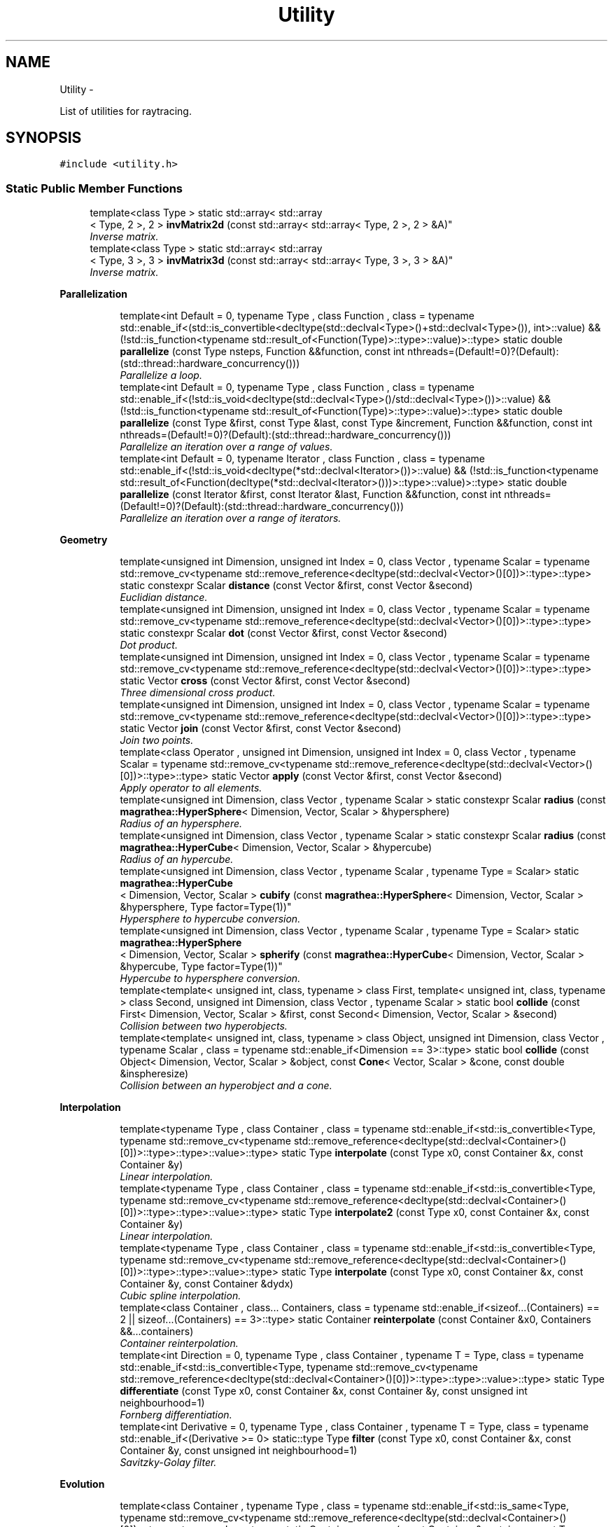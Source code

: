 .TH "Utility" 3 "Wed Oct 6 2021" "MAGRATHEA/PATHFINDER" \" -*- nroff -*-
.ad l
.nh
.SH NAME
Utility \- 
.PP
List of utilities for raytracing\&.  

.SH SYNOPSIS
.br
.PP
.PP
\fC#include <utility\&.h>\fP
.SS "Static Public Member Functions"

.in +1c
.ti -1c
.RI "template<class Type > static std::array< std::array
.br
< Type, 2 >, 2 > \fBinvMatrix2d\fP (const std::array< std::array< Type, 2 >, 2 > &A)"
.br
.RI "\fIInverse matrix\&. \fP"
.ti -1c
.RI "template<class Type > static std::array< std::array
.br
< Type, 3 >, 3 > \fBinvMatrix3d\fP (const std::array< std::array< Type, 3 >, 3 > &A)"
.br
.RI "\fIInverse matrix\&. \fP"
.in -1c
.PP
.RI "\fBParallelization\fP"
.br

.in +1c
.in +1c
.ti -1c
.RI "template<int Default = 0, typename Type , class Function , class  = typename std::enable_if<(std::is_convertible<decltype(std::declval<Type>()+std::declval<Type>()), int>::value) && (!std::is_function<typename std::result_of<Function(Type)>::type>::value)>::type> static double \fBparallelize\fP (const Type nsteps, Function &&function, const int nthreads=(Default!=0)?(Default):(std::thread::hardware_concurrency()))"
.br
.RI "\fIParallelize a loop\&. \fP"
.ti -1c
.RI "template<int Default = 0, typename Type , class Function , class  = typename std::enable_if<(!std::is_void<decltype(std::declval<Type>()/std::declval<Type>())>::value) && (!std::is_function<typename std::result_of<Function(Type)>::type>::value)>::type> static double \fBparallelize\fP (const Type &first, const Type &last, const Type &increment, Function &&function, const int nthreads=(Default!=0)?(Default):(std::thread::hardware_concurrency()))"
.br
.RI "\fIParallelize an iteration over a range of values\&. \fP"
.ti -1c
.RI "template<int Default = 0, typename Iterator , class Function , class  = typename std::enable_if<(!std::is_void<decltype(*std::declval<Iterator>())>::value) && (!std::is_function<typename std::result_of<Function(decltype(*std::declval<Iterator>()))>::type>::value)>::type> static double \fBparallelize\fP (const Iterator &first, const Iterator &last, Function &&function, const int nthreads=(Default!=0)?(Default):(std::thread::hardware_concurrency()))"
.br
.RI "\fIParallelize an iteration over a range of iterators\&. \fP"
.in -1c
.in -1c
.PP
.RI "\fBGeometry\fP"
.br

.in +1c
.in +1c
.ti -1c
.RI "template<unsigned int Dimension, unsigned int Index = 0, class Vector , typename Scalar  = typename std::remove_cv<typename std::remove_reference<decltype(std::declval<Vector>()[0])>::type>::type> static constexpr Scalar \fBdistance\fP (const Vector &first, const Vector &second)"
.br
.RI "\fIEuclidian distance\&. \fP"
.ti -1c
.RI "template<unsigned int Dimension, unsigned int Index = 0, class Vector , typename Scalar  = typename std::remove_cv<typename std::remove_reference<decltype(std::declval<Vector>()[0])>::type>::type> static constexpr Scalar \fBdot\fP (const Vector &first, const Vector &second)"
.br
.RI "\fIDot product\&. \fP"
.ti -1c
.RI "template<unsigned int Dimension, unsigned int Index = 0, class Vector , typename Scalar  = typename std::remove_cv<typename std::remove_reference<decltype(std::declval<Vector>()[0])>::type>::type> static Vector \fBcross\fP (const Vector &first, const Vector &second)"
.br
.RI "\fIThree dimensional cross product\&. \fP"
.ti -1c
.RI "template<unsigned int Dimension, unsigned int Index = 0, class Vector , typename Scalar  = typename std::remove_cv<typename std::remove_reference<decltype(std::declval<Vector>()[0])>::type>::type> static Vector \fBjoin\fP (const Vector &first, const Vector &second)"
.br
.RI "\fIJoin two points\&. \fP"
.ti -1c
.RI "template<class Operator , unsigned int Dimension, unsigned int Index = 0, class Vector , typename Scalar  = typename std::remove_cv<typename std::remove_reference<decltype(std::declval<Vector>()[0])>::type>::type> static Vector \fBapply\fP (const Vector &first, const Vector &second)"
.br
.RI "\fIApply operator to all elements\&. \fP"
.ti -1c
.RI "template<unsigned int Dimension, class Vector , typename Scalar > static constexpr Scalar \fBradius\fP (const \fBmagrathea::HyperSphere\fP< Dimension, Vector, Scalar > &hypersphere)"
.br
.RI "\fIRadius of an hypersphere\&. \fP"
.ti -1c
.RI "template<unsigned int Dimension, class Vector , typename Scalar > static constexpr Scalar \fBradius\fP (const \fBmagrathea::HyperCube\fP< Dimension, Vector, Scalar > &hypercube)"
.br
.RI "\fIRadius of an hypercube\&. \fP"
.ti -1c
.RI "template<unsigned int Dimension, class Vector , typename Scalar , typename Type  = Scalar> static \fBmagrathea::HyperCube\fP
.br
< Dimension, Vector, Scalar > \fBcubify\fP (const \fBmagrathea::HyperSphere\fP< Dimension, Vector, Scalar > &hypersphere, Type factor=Type(1))"
.br
.RI "\fIHypersphere to hypercube conversion\&. \fP"
.ti -1c
.RI "template<unsigned int Dimension, class Vector , typename Scalar , typename Type  = Scalar> static \fBmagrathea::HyperSphere\fP
.br
< Dimension, Vector, Scalar > \fBspherify\fP (const \fBmagrathea::HyperCube\fP< Dimension, Vector, Scalar > &hypercube, Type factor=Type(1))"
.br
.RI "\fIHypercube to hypersphere conversion\&. \fP"
.ti -1c
.RI "template<template< unsigned int, class, typename > class First, template< unsigned int, class, typename > class Second, unsigned int Dimension, class Vector , typename Scalar > static bool \fBcollide\fP (const First< Dimension, Vector, Scalar > &first, const Second< Dimension, Vector, Scalar > &second)"
.br
.RI "\fICollision between two hyperobjects\&. \fP"
.ti -1c
.RI "template<template< unsigned int, class, typename > class Object, unsigned int Dimension, class Vector , typename Scalar , class  = typename std::enable_if<Dimension == 3>::type> static bool \fBcollide\fP (const Object< Dimension, Vector, Scalar > &object, const \fBCone\fP< Vector, Scalar > &cone, const double &inspheresize)"
.br
.RI "\fICollision between an hyperobject and a cone\&. \fP"
.in -1c
.in -1c
.PP
.RI "\fBInterpolation\fP"
.br

.in +1c
.in +1c
.ti -1c
.RI "template<typename Type , class Container , class  = typename std::enable_if<std::is_convertible<Type, typename std::remove_cv<typename std::remove_reference<decltype(std::declval<Container>()[0])>::type>::type>::value>::type> static Type \fBinterpolate\fP (const Type x0, const Container &x, const Container &y)"
.br
.RI "\fILinear interpolation\&. \fP"
.ti -1c
.RI "template<typename Type , class Container , class  = typename std::enable_if<std::is_convertible<Type, typename std::remove_cv<typename std::remove_reference<decltype(std::declval<Container>()[0])>::type>::type>::value>::type> static Type \fBinterpolate2\fP (const Type x0, const Container &x, const Container &y)"
.br
.RI "\fILinear interpolation\&. \fP"
.ti -1c
.RI "template<typename Type , class Container , class  = typename std::enable_if<std::is_convertible<Type, typename std::remove_cv<typename std::remove_reference<decltype(std::declval<Container>()[0])>::type>::type>::value>::type> static Type \fBinterpolate\fP (const Type x0, const Container &x, const Container &y, const Container &dydx)"
.br
.RI "\fICubic spline interpolation\&. \fP"
.ti -1c
.RI "template<class Container , class\&.\&.\&. Containers, class  = typename std::enable_if<sizeof\&.\&.\&.(Containers) == 2 || sizeof\&.\&.\&.(Containers) == 3>::type> static Container \fBreinterpolate\fP (const Container &x0, Containers &&\&.\&.\&.containers)"
.br
.RI "\fIContainer reinterpolation\&. \fP"
.ti -1c
.RI "template<int Direction = 0, typename Type , class Container , typename T  = Type, class  = typename std::enable_if<std::is_convertible<Type, typename std::remove_cv<typename std::remove_reference<decltype(std::declval<Container>()[0])>::type>::type>::value>::type> static Type \fBdifferentiate\fP (const Type x0, const Container &x, const Container &y, const unsigned int neighbourhood=1)"
.br
.RI "\fIFornberg differentiation\&. \fP"
.ti -1c
.RI "template<int Derivative = 0, typename Type , class Container , typename T  = Type, class  = typename std::enable_if<(Derivative >= 0> static::type Type \fBfilter\fP (const Type x0, const Container &x, const Container &y, const unsigned int neighbourhood=1)"
.br
.RI "\fISavitzky-Golay filter\&. \fP"
.in -1c
.in -1c
.PP
.RI "\fBEvolution\fP"
.br

.in +1c
.in +1c
.ti -1c
.RI "template<class Container , typename Type , class  = typename std::enable_if<std::is_same<Type, typename std::remove_cv<typename std::remove_reference<decltype(std::declval<Container>()[0])>::type>::type>::value>::type> static Container \fBreverse\fP (const Container &container, const Type value)"
.br
.RI "\fIReverse\&. \fP"
.ti -1c
.RI "template<class Container , typename Type  = typename std::remove_cv<typename std::remove_reference<decltype(std::declval<Container>()[0])>::type>::type, class Function , class  = typename std::enable_if<!std::is_function<typename std::result_of<Function(Type, Type)>::type>::value>::type> static Container \fBsmooth\fP (const Container &x, const Container &y, Function &&kernel, const unsigned int window=0)"
.br
.RI "\fIKernel smoother\&. \fP"
.ti -1c
.RI "template<class Container , typename Type  = typename std::remove_cv<typename std::remove_reference<decltype(std::declval<Container>()[0])>::type>::type, class  = typename std::enable_if<std::is_convertible<Type, typename std::remove_cv<typename std::remove_reference<decltype(std::declval<Container>()[0])>::type>::type>::value>::type> static Container \fBintegrate\fP (const Container &x, const Container &y, const Type value=Type())"
.br
.RI "\fIIntegration\&. \fP"
.ti -1c
.RI "template<int Direction = 0, class Container , typename Type  = typename std::remove_cv<typename std::remove_reference<decltype(std::declval<Container>()[0])>::type>::type, class  = typename std::enable_if<std::is_convertible<Type, typename std::remove_cv<typename std::remove_reference<decltype(std::declval<Container>()[0])>::type>::type>::value>::type> static Container \fBderive\fP (const Container &x, const Container &y, const unsigned int neighbourhood=1)"
.br
.RI "\fIDerivative\&. \fP"
.in -1c
.in -1c
.PP
.RI "\fBTest\fP"
.br

.in +1c
.in +1c
.ti -1c
.RI "static int \fBexample\fP ()"
.br
.RI "\fIExample function\&. \fP"
.in -1c
.in -1c
.SH "Detailed Description"
.PP 
List of utilities for raytracing\&. 

Provides a list of general purpose utilities for raytracing like parallelization, collision detection or interpolation\&. 
.SH "Member Function Documentation"
.PP 
.SS "template<class Operator , unsigned int Dimension, unsigned int Index, class Vector , typename Scalar > Vector Utility::apply (const Vector &first, const Vector &second)\fC [inline]\fP, \fC [static]\fP"

.PP
Apply operator to all elements\&. Computes the vector resulting from the application of an operator to all elements of two vectors\&. 
.PP
\fBTemplate Parameters:\fP
.RS 4
\fIOperator\fP Operator type\&. 
.br
\fIDimension\fP Number of space dimension\&. 
.br
\fIIndex\fP Inner computation index\&. 
.br
\fIVector\fP Position vector type\&. 
.br
\fIScalar\fP Scalar data type\&. 
.RE
.PP
\fBParameters:\fP
.RS 4
\fIfirst\fP First point\&. 
.br
\fIsecond\fP Second point\&. 
.RE
.PP
\fBReturns:\fP
.RS 4
Resulting vector\&. 
.RE
.PP

.SS "template<template< unsigned int, class, typename > class First, template< unsigned int, class, typename > class Second, unsigned int Dimension, class Vector , typename Scalar > bool Utility::collide (const First< Dimension, Vector, Scalar > &first, const Second< Dimension, Vector, Scalar > &second)\fC [inline]\fP, \fC [static]\fP"

.PP
Collision between two hyperobjects\&. Detects collision between two geometrical objects in arbitrary dimension treated as hyperspheres\&. 
.PP
\fBTemplate Parameters:\fP
.RS 4
\fIFirst\fP First object type\&. 
.br
\fISecond\fP Second object type\&. 
.br
\fIDimension\fP Number of space dimension\&. 
.br
\fIVector\fP Position vector type\&. 
.br
\fIScalar\fP Scalar data type\&. 
.RE
.PP
\fBParameters:\fP
.RS 4
\fIfirst\fP First object\&. 
.br
\fIsecond\fP Second object\&. 
.RE
.PP
\fBReturns:\fP
.RS 4
True if collision, false otherwise\&. 
.RE
.PP

.SS "template<template< unsigned int, class, typename > class Object, unsigned int Dimension, class Vector, typename Scalar , class > bool Utility::collide (const Object< Dimension, Vector, Scalar > &object, const \fBCone\fP< Vector, Scalar > &cone, const double &inspheresize)\fC [inline]\fP, \fC [static]\fP"

.PP
Collision between an hyperobject and a cone\&. Detects collision between a geometrical object and a three dimensional cone\&. 
.PP
\fBTemplate Parameters:\fP
.RS 4
\fIObject\fP Object type\&. 
.br
\fIDimension\fP Number of space dimension\&. 
.br
\fIVector\fP Position vector type\&. 
.br
\fIScalar\fP Scalar data type\&. 
.RE
.PP
\fBParameters:\fP
.RS 4
\fIobject\fP Geometrical object\&. 
.br
\fIcone\fP Three dimensional cone\&. 
.RE
.PP
\fBReturns:\fP
.RS 4
True if collision, false otherwise\&. 
.RE
.PP

.SS "template<unsigned int Dimension, unsigned int Index, class Vector , typename Scalar > Vector Utility::cross (const Vector &first, const Vector &second)\fC [inline]\fP, \fC [static]\fP"

.PP
Three dimensional cross product\&. Computes the cross product of two vectors in three dimensions\&. 
.PP
\fBTemplate Parameters:\fP
.RS 4
\fIDimension\fP Number of space dimension\&. 
.br
\fIIndex\fP Inner computation index\&. 
.br
\fIVector\fP Position vector type\&. 
.br
\fIScalar\fP Scalar data type\&. 
.RE
.PP
\fBParameters:\fP
.RS 4
\fIfirst\fP First point\&. 
.br
\fIsecond\fP Second point\&. 
.RE
.PP
\fBReturns:\fP
.RS 4
Result of the cross product\&. 
.RE
.PP

.SS "template<unsigned int Dimension, class Vector , typename Scalar , typename Type > \fBmagrathea::HyperCube\fP< Dimension, Vector, Scalar > Utility::cubify (const \fBmagrathea::HyperSphere\fP< Dimension, Vector, Scalar > &hypersphere, Typescale = \fCType(1)\fP)\fC [inline]\fP, \fC [static]\fP"

.PP
Hypersphere to hypercube conversion\&. Converts a hypersphere to a hypercubecube with its diagonal equals to the diameter with the provided scaling\&. 
.PP
\fBTemplate Parameters:\fP
.RS 4
\fIDimension\fP Number of space dimension\&. 
.br
\fIVector\fP Position vector type\&. 
.br
\fIScalar\fP Scalar data type\&. 
.RE
.PP
\fBParameters:\fP
.RS 4
\fIhypersphere\fP \fBInput\fP hypersphere\&. 
.br
\fIscale\fP Scaling factor\&. 
.RE
.PP
\fBReturns:\fP
.RS 4
Hypercube resulting from the hypersphere conversion\&. 
.RE
.PP

.SS "template<int Direction, class Container , typename Type , class > Container Utility::derive (const Container &x, const Container &y, const unsigned intneighbourhood = \fC1\fP)\fC [static]\fP"

.PP
Derivative\&. Computes the derivative of the ordinates regarding to the abscissae\&. 
.PP
\fBTemplate Parameters:\fP
.RS 4
\fIDirection\fP Sign for centered, backward or forward differentiation\&. 
.br
\fIContainer\fP Container type\&. 
.br
\fIType\fP Data type\&. 
.RE
.PP
\fBParameters:\fP
.RS 4
\fIx\fP Abscissae\&. 
.br
\fIy\fP Ordinates\&. 
.br
\fIneighbourhood\fP Computing distance\&. 
.RE
.PP
\fBReturns:\fP
.RS 4
Derivative of ordinates regarding to the abscissae\&. 
.RE
.PP

.SS "template<int Direction, typename Type , class Container , typename T , class > Type Utility::differentiate (const Typex0, const Container &x, const Container &y, const unsigned intneighbourhood = \fC1\fP)\fC [inline]\fP, \fC [static]\fP"

.PP
Fornberg differentiation\&. Computes the value of the derivative at the given position using a fourth order Fornberg algorithm\&. The greater the neighbourhood, the greater the computing distance is\&. 
.PP
\fBTemplate Parameters:\fP
.RS 4
\fIDirection\fP Sign for centered, backward or forward differentiation\&. 
.br
\fIType\fP Data type\&. 
.br
\fIContainer\fP Container type\&. 
.br
\fIT\fP Conversion type\&. 
.RE
.PP
\fBParameters:\fP
.RS 4
\fIx0\fP Differentiation abscissa\&. 
.br
\fIx\fP Abscissae\&. 
.br
\fIy\fP Ordinates\&. 
.br
\fIneighbourhood\fP Computing distance\&. 
.RE
.PP
\fBReturns:\fP
.RS 4
Derivative at the provided abscissa\&. 
.RE
.PP

.SS "template<unsigned int Dimension, unsigned int Index, class Vector , typename Scalar > constexpr Scalar Utility::distance (const Vector &first, const Vector &second)\fC [static]\fP"

.PP
Euclidian distance\&. Computes the euclidian distance between two points\&. 
.PP
\fBTemplate Parameters:\fP
.RS 4
\fIDimension\fP Number of space dimension\&. 
.br
\fIIndex\fP Inner computation index\&. 
.br
\fIVector\fP Position vector type\&. 
.br
\fIScalar\fP Scalar data type\&. 
.RE
.PP
\fBParameters:\fP
.RS 4
\fIfirst\fP First point\&. 
.br
\fIsecond\fP Second point\&. 
.RE
.PP
\fBReturns:\fP
.RS 4
Value of the distance\&. 
.RE
.PP

.SS "template<unsigned int Dimension, unsigned int Index, class Vector , typename Scalar > constexpr Scalar Utility::dot (const Vector &first, const Vector &second)\fC [static]\fP"

.PP
Dot product\&. Computes the dot product of two vectors\&. 
.PP
\fBTemplate Parameters:\fP
.RS 4
\fIDimension\fP Number of space dimension\&. 
.br
\fIIndex\fP Inner computation index\&. 
.br
\fIVector\fP Position vector type\&. 
.br
\fIScalar\fP Scalar data type\&. 
.RE
.PP
\fBParameters:\fP
.RS 4
\fIfirst\fP First point\&. 
.br
\fIsecond\fP Second point\&. 
.RE
.PP
\fBReturns:\fP
.RS 4
Value of the dot product\&. 
.RE
.PP

.SS "int Utility::example ()\fC [static]\fP"

.PP
Example function\&. Tests and demonstrates the use of \fBUtility\fP\&. 
.PP
\fBReturns:\fP
.RS 4
0 if no error\&. 
.RE
.PP

.SS "template<int Derivative, typename Type , class Container , typename T , class > Type Utility::filter (const Typex0, const Container &x, const Container &y, const unsigned intneighbourhood = \fC1\fP)\fC [inline]\fP, \fC [static]\fP"

.PP
Savitzky-Golay filter\&. Computes the smoothed value of the n-th derivative at the given position using a fourth order Savitzky-Golay algorithm\&. The greater the neighbourhood, the greater the computing distance is\&. 
.PP
\fBTemplate Parameters:\fP
.RS 4
\fIDerivative\fP Order of the derivative\&. 
.br
\fIType\fP Data type\&. 
.br
\fIContainer\fP Container type\&. 
.br
\fIT\fP Conversion type\&. 
.RE
.PP
\fBParameters:\fP
.RS 4
\fIx0\fP Differentiation abscissa\&. 
.br
\fIx\fP Abscissae\&. 
.br
\fIy\fP Ordinates\&. 
.br
\fIneighbourhood\fP Computing distance\&. 
.RE
.PP
\fBReturns:\fP
.RS 4
Filtered derivative at the provided abscissa\&. 
.RE
.PP

.SS "template<class Container , typename Type , class > Container Utility::integrate (const Container &x, const Container &y, const Typevalue = \fCType()\fP)\fC [static]\fP"

.PP
Integration\&. Computes the integral of the ordinates regarding to the abscissae and starting from the specified value\&. 
.PP
\fBTemplate Parameters:\fP
.RS 4
\fIContainer\fP Container type\&. 
.br
\fIType\fP Data type\&. 
.RE
.PP
\fBParameters:\fP
.RS 4
\fIx\fP Abscissae\&. 
.br
\fIy\fP Ordinates\&. 
.RE
.PP
\fBReturns:\fP
.RS 4
Integral of ordinates regarding to the abscissae\&. 
.RE
.PP

.SS "template<typename Type , class Container , class > Type Utility::interpolate (const Typex0, const Container &x, const Container &y)\fC [inline]\fP, \fC [static]\fP"

.PP
Linear interpolation\&. Interpolates the value at the given position linearly\&. 
.PP
\fBTemplate Parameters:\fP
.RS 4
\fIType\fP Data type\&. 
.br
\fIContainer\fP Container type\&. 
.RE
.PP
\fBParameters:\fP
.RS 4
\fIx0\fP Interpolation abscissa\&. 
.br
\fIx\fP Abscissae\&. 
.br
\fIy\fP Ordinates\&. 
.RE
.PP
\fBReturns:\fP
.RS 4
Interpolated ordinate\&. 
.RE
.PP

.SS "template<typename Type , class Container , class > Type Utility::interpolate (const Typex0, const Container &x, const Container &y, const Container &dydx)\fC [inline]\fP, \fC [static]\fP"

.PP
Cubic spline interpolation\&. Interpolates the value at the given position using a cubic spline with the specified derivative\&. 
.PP
\fBTemplate Parameters:\fP
.RS 4
\fIType\fP Data type\&. 
.br
\fIContainer\fP Container type\&. 
.RE
.PP
\fBParameters:\fP
.RS 4
\fIx0\fP Interpolation abscissa\&. 
.br
\fIx\fP Abscissae\&. 
.br
\fIy\fP Ordinates\&. 
.br
\fIdydx\fP Derivatives\&. 
.RE
.PP
\fBReturns:\fP
.RS 4
Interpolated ordinate\&. 
.RE
.PP

.SS "template<typename Type , class Container , class > Type Utility::interpolate2 (const Typex0, const Container &x, const Container &y)\fC [inline]\fP, \fC [static]\fP"

.PP
Linear interpolation\&. Interpolates the value at the given position linearly, with decreasing x\&. 
.PP
\fBTemplate Parameters:\fP
.RS 4
\fIType\fP Data type\&. 
.br
\fIContainer\fP Container type\&. 
.RE
.PP
\fBParameters:\fP
.RS 4
\fIx0\fP Interpolation abscissa\&. 
.br
\fIx\fP Abscissae\&. 
.br
\fIy\fP Ordinates\&. 
.RE
.PP
\fBReturns:\fP
.RS 4
Interpolated ordinate\&. 
.RE
.PP

.SS "template<class Type > std::array< std::array< Type, 2 >, 2 > Utility::invMatrix2d (const std::array< std::array< Type, 2 >, 2 > &A)\fC [inline]\fP, \fC [static]\fP"

.PP
Inverse matrix\&. Inverse 2D matrix\&. 
.PP
\fBTemplate Parameters:\fP
.RS 4
\fIType\fP type of matrix components\&. 
.RE
.PP
\fBParameters:\fP
.RS 4
\fIA\fP array 2D Matrix\&. return Array 2D inverted matrix 
.RE
.PP

.SS "template<class Type > std::array< std::array< Type, 3 >, 3 > Utility::invMatrix3d (const std::array< std::array< Type, 3 >, 3 > &A)\fC [inline]\fP, \fC [static]\fP"

.PP
Inverse matrix\&. Inverse 3D matrix\&. 
.PP
\fBTemplate Parameters:\fP
.RS 4
\fIType\fP type of matrix components\&. 
.RE
.PP
\fBParameters:\fP
.RS 4
\fIA\fP array 3D Matrix\&. return Array 3D inverted matrix 
.RE
.PP

.SS "template<unsigned int Dimension, unsigned int Index, class Vector , typename Scalar > Vector Utility::join (const Vector &first, const Vector &second)\fC [inline]\fP, \fC [static]\fP"

.PP
Join two points\&. Computes the vector resulting from going from the first point to the second point\&. 
.PP
\fBTemplate Parameters:\fP
.RS 4
\fIDimension\fP Number of space dimension\&. 
.br
\fIIndex\fP Inner computation index\&. 
.br
\fIVector\fP Position vector type\&. 
.br
\fIScalar\fP Scalar data type\&. 
.RE
.PP
\fBParameters:\fP
.RS 4
\fIfirst\fP First point\&. 
.br
\fIsecond\fP Second point\&. 
.RE
.PP
\fBReturns:\fP
.RS 4
Resulting joining vector\&. 
.RE
.PP

.SS "template<int Default, typename Type , class Function , class > double Utility::parallelize (const Typensteps, Function &&function, const intnthreads = \fC(Default != 0) ? (Default) : (std::thread::hardware_concurrency())\fP)\fC [static]\fP"

.PP
Parallelize a loop\&. Executes the provided function on each index of the loop using the specified number of threads\&. 
.PP
\fBTemplate Parameters:\fP
.RS 4
\fIDefault\fP Default concurrency where zero means hardware concurrency\&. 
.br
\fIType\fP Loop index type\&. 
.br
\fIFunction\fP Function type taking a loop index as argument\&. 
.RE
.PP
\fBParameters:\fP
.RS 4
\fInsteps\fP Total number of steps\&. 
.br
\fIfunction\fP Function\&. 
.br
\fInthreads\fP Number of threads\&. 
.RE
.PP
\fBReturns:\fP
.RS 4
Elapsed time in seconds\&. 
.RE
.PP

.SS "template<int Default, typename Type , class Function , class > double Utility::parallelize (const Type &first, const Type &last, const Type &increment, Function &&function, const intnthreads = \fC(Default != 0) ? (Default) : (std::thread::hardware_concurrency())\fP)\fC [static]\fP"

.PP
Parallelize an iteration over a range of values\&. Executes the provided function on each values of the range using the provided increment and the specified number of threads\&. 
.PP
\fBTemplate Parameters:\fP
.RS 4
\fIDefault\fP Default concurrency where zero means hardware concurrency\&. 
.br
\fIType\fP Value type\&. 
.br
\fIFunction\fP Function type taking a value as argument\&. 
.RE
.PP
\fBParameters:\fP
.RS 4
\fIfirst\fP First value\&. 
.br
\fIlast\fP Last value\&. 
.br
\fIincrement\fP Increment\&. 
.br
\fIfunction\fP Function\&. 
.br
\fInthreads\fP Number of threads\&. 
.RE
.PP
\fBReturns:\fP
.RS 4
Elapsed time in seconds\&. 
.RE
.PP

.SS "template<int Default, typename Iterator , class Function , class > double Utility::parallelize (const Iterator &first, const Iterator &last, Function &&function, const intnthreads = \fC(Default != 0) ? (Default) : (std::thread::hardware_concurrency())\fP)\fC [static]\fP"

.PP
Parallelize an iteration over a range of iterators\&. Executes the provided function on each element of the iterator range using the specified number of threads\&. 
.PP
\fBTemplate Parameters:\fP
.RS 4
\fIDefault\fP Default concurrency where zero means hardware concurrency\&. 
.br
\fIIterator\fP Iterator type\&. 
.br
\fIFunction\fP Function type taking an element as argument\&. 
.RE
.PP
\fBParameters:\fP
.RS 4
\fIfirst\fP First iterator\&. 
.br
\fIlast\fP Last iterator\&. 
.br
\fIfunction\fP Function\&. 
.br
\fInthreads\fP Number of threads\&. 
.RE
.PP
\fBReturns:\fP
.RS 4
Elapsed time in seconds\&. 
.RE
.PP

.SS "template<unsigned int Dimension, class Vector , typename Scalar > constexpr Scalar Utility::radius (const \fBmagrathea::HyperSphere\fP< Dimension, Vector, Scalar > &hypersphere)\fC [static]\fP"

.PP
Radius of an hypersphere\&. Computes the radius of the provided hypersphere\&. 
.PP
\fBTemplate Parameters:\fP
.RS 4
\fIDimension\fP Number of space dimension\&. 
.br
\fIVector\fP Position vector type\&. 
.br
\fIScalar\fP Scalar data type\&. 
.RE
.PP
\fBParameters:\fP
.RS 4
\fIhypersphere\fP Hypersphere\&. 
.RE
.PP
\fBReturns:\fP
.RS 4
Value of the radius\&. 
.RE
.PP

.SS "template<unsigned int Dimension, class Vector , typename Scalar > constexpr Scalar Utility::radius (const \fBmagrathea::HyperCube\fP< Dimension, Vector, Scalar > &hypercube)\fC [static]\fP"

.PP
Radius of an hypercube\&. Computes the radius corresponding to half the diagonal of the provided hypercube\&. 
.PP
\fBTemplate Parameters:\fP
.RS 4
\fIDimension\fP Number of space dimension\&. 
.br
\fIVector\fP Position vector type\&. 
.br
\fIScalar\fP Scalar data type\&. 
.RE
.PP
\fBParameters:\fP
.RS 4
\fIhypercube\fP Hypercube\&. 
.RE
.PP
\fBReturns:\fP
.RS 4
Value of the radius\&. 
.RE
.PP

.SS "template<class Container , class\&.\&.\&. Containers, class > Container Utility::reinterpolate (const Container &x0, Containers &&\&.\&.\&.containers)\fC [inline]\fP, \fC [static]\fP"

.PP
Container reinterpolation\&. Interpolates each value of the container\&. 
.PP
\fBTemplate Parameters:\fP
.RS 4
\fIContainer\fP Container type\&. 
.br
\fIContainers\fP Containers types\&. 
.RE
.PP
\fBParameters:\fP
.RS 4
\fIx0\fP Interpolation abscissae\&. 
.br
\fIcontainers\fP \fBInput\fP containers\&. 
.RE
.PP
\fBReturns:\fP
.RS 4
Interpolated ordinates\&. 
.RE
.PP

.SS "template<class Container , typename Type , class > Container Utility::reverse (const Container &container, const Typevalue)\fC [static]\fP"

.PP
Reverse\&. Reverses a container by substracting a value\&. 
.PP
\fBTemplate Parameters:\fP
.RS 4
\fIContainer\fP Container type\&. 
.br
\fIType\fP Data type\&. 
.RE
.PP
\fBParameters:\fP
.RS 4
\fIcontainer\fP Container\&. 
.br
\fIvalue\fP Value to be substracted\&. 
.RE
.PP
\fBReturns:\fP
.RS 4
Reversed vector\&. 
.RE
.PP

.SS "template<class Container , typename Type , class Function , class > Container Utility::smooth (const Container &x, const Container &y, Function &&kernel, const unsigned intwindow = \fC0\fP)\fC [static]\fP"

.PP
Kernel smoother\&. Smoothes a serie of data using a kernel smoother and a window function on the first neigbours\&. 
.PP
\fBTemplate Parameters:\fP
.RS 4
\fIContainer\fP Container type\&. 
.br
\fIType\fP Data type\&. 
.br
\fIFunction\fP Function type taking two data as argument\&. 
.RE
.PP
\fBParameters:\fP
.RS 4
\fIx\fP Abscissae\&. 
.br
\fIy\fP Ordinates\&. 
.br
\fIkernel\fP Kernel function\&. 
.br
\fIwindow\fP Cut on the provided number of neighbours\&. 
.RE
.PP
\fBReturns:\fP
.RS 4
Smoothed ordinates\&. 
.RE
.PP

.SS "template<unsigned int Dimension, class Vector , typename Scalar , typename Type > \fBmagrathea::HyperSphere\fP< Dimension, Vector, Scalar > Utility::spherify (const \fBmagrathea::HyperCube\fP< Dimension, Vector, Scalar > &hypercube, Typescale = \fCType(1)\fP)\fC [inline]\fP, \fC [static]\fP"

.PP
Hypercube to hypersphere conversion\&. Converts a hypercube to a hypersphere with its diameter equals to the diagonal with the provided scaling\&. 
.PP
\fBTemplate Parameters:\fP
.RS 4
\fIDimension\fP Number of space dimension\&. 
.br
\fIVector\fP Position vector type\&. 
.br
\fIScalar\fP Scalar data type\&. 
.RE
.PP
\fBParameters:\fP
.RS 4
\fIhypercube\fP \fBInput\fP hypercube\&. 
.br
\fIscale\fP Scaling factor\&. 
.RE
.PP
\fBReturns:\fP
.RS 4
Hypersphere resulting from the hypercube conversion\&. 
.RE
.PP


.SH "Author"
.PP 
Generated automatically by Doxygen for MAGRATHEA/PATHFINDER from the source code\&.
